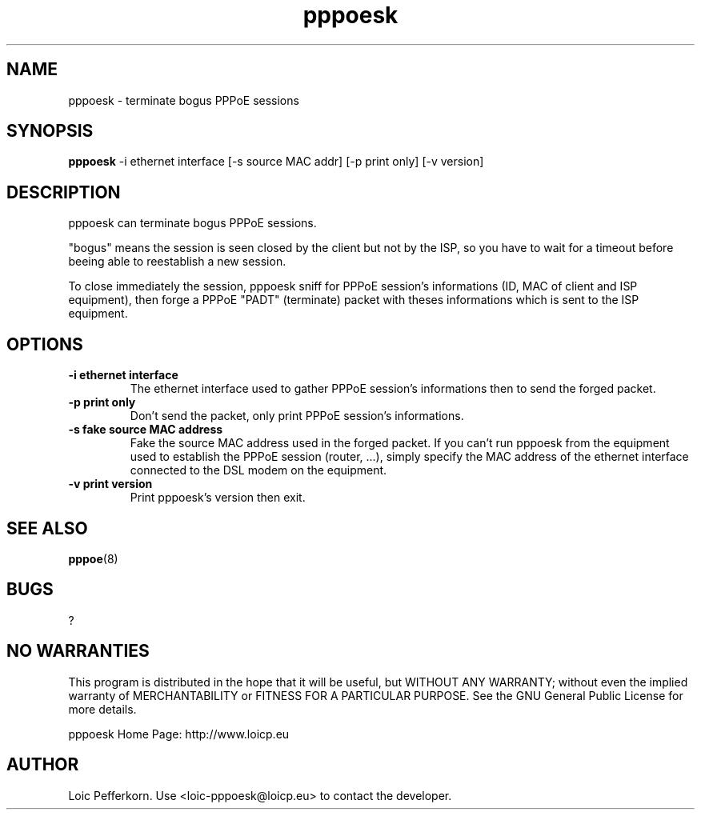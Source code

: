 .\"     Copyright (C) 2012 Loic Pefferkorn <loic-pppoesk@loicp.eu>
.\"
.\"     This program is free software; you can redistribute it and/or modify
.\"     it under the terms of the GNU General Public License as published by
.\"     the Free Software Foundation; either version 2 of the License, or
.\"     (at your option) any later version.
.\"
.\"     This program is distributed in the hope that it will be useful,
.\"     but WITHOUT ANY WARRANTY; without even the implied warranty of
.\"     MERCHANTABILITY or FITNESS FOR A PARTICULAR PURPOSE.  See the
.\"     GNU General Public License for more details.
.\"
.\"     You should have received a copy of the GNU General Public License
.\"     along with this program; if not, write to the Free Software
.\"     Foundation, Inc., 51 Franklin Street, Fifth Floor, Boston, MA  02110-1301, USA.
.\"

.TH "pppoesk" 1
.SH NAME
pppoesk \- terminate bogus PPPoE sessions
.SH SYNOPSIS
.B pppoesk
-i ethernet interface [-s source MAC addr] [-p print only] [-v version]
.SH DESCRIPTION
pppoesk can terminate bogus PPPoE sessions. 
.LP
"bogus" means the session is seen closed by the client but not by the ISP, so you have to wait for a timeout before beeing able to reestablish a new session. 
.LP
To close immediately the session, pppoesk sniff for PPPoE session's informations (ID, MAC of client
and ISP equipment), then forge a PPPoE "PADT" (terminate) packet with theses informations which is sent to the ISP equipment.

.SH OPTIONS
.TP
.B \-i ethernet interface
The ethernet interface used to gather PPPoE session's informations then to send the forged packet.
.TP
.B \-p print only
Don't send the packet, only print PPPoE session's informations.
.TP
.B \-s fake source MAC address
Fake the source MAC address used in the forged packet. If you can't run pppoesk from the equipment used to
establish the PPPoE session (router, ...), simply specify the MAC address of the ethernet interface
connected to the DSL modem on the equipment.
.TP
.B \-v print version
Print pppoesk's version then exit.
.SH SEE ALSO
.BR pppoe (8)
.SH BUGS
?
.SH NO WARRANTIES
This program is distributed in the hope that it will be useful,
but WITHOUT ANY WARRANTY; without even the implied warranty of
MERCHANTABILITY or FITNESS FOR A PARTICULAR PURPOSE.  See the
GNU General Public License for more details.

.PP
pppoesk Home Page: http://www.loicp.eu
.SH AUTHOR
.PP
Loic Pefferkorn.  Use <loic-pppoesk@loicp.eu> to contact the developer.

